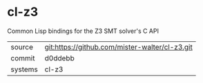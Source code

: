 * cl-z3

Common Lisp bindings for the Z3 SMT solver's C API

|---------+------------------------------------------------|
| source  | git:https://github.com/mister-walter/cl-z3.git |
| commit  | d0ddebb                                        |
| systems | cl-z3                                          |
|---------+------------------------------------------------|
